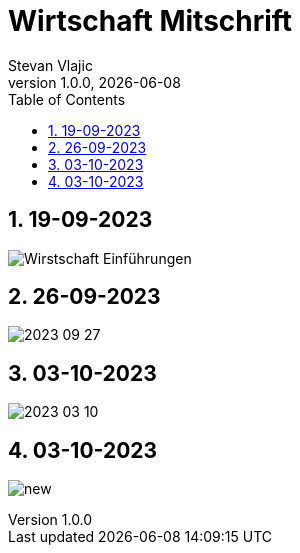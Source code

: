 = Wirtschaft Mitschrift
Stevan Vlajic
1.0.0, {docdate}: 
//:toc-placement!:  // prevents the generation of the doc at this position, so it can be printed afterwards
:sourcedir: ../src/main/java
:icons: font
:sectnums:    // Nummerierung der Überschriften / section numbering
:toc: left
:experimental:


//Need this blank line after ifdef, don't know why...

// print the toc here (not at the default position)
//toc::[]

== 19-09-2023
image:./img/Wirstschaft-Einführungen.png[]

== 26-09-2023
image:./img/2023-09-27.png[]

== 03-10-2023
image:./img/2023-03-10.png[]

== 03-10-2023
image:./img/new.png[]